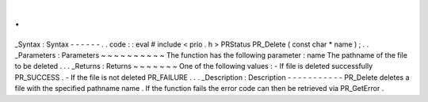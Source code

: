 .
.
_Syntax
:
Syntax
-
-
-
-
-
-
.
.
code
:
:
eval
#
include
<
prio
.
h
>
PRStatus
PR_Delete
(
const
char
*
name
)
;
.
.
_Parameters
:
Parameters
~
~
~
~
~
~
~
~
~
~
The
function
has
the
following
parameter
:
name
The
pathname
of
the
file
to
be
deleted
.
.
.
_Returns
:
Returns
~
~
~
~
~
~
~
One
of
the
following
values
:
-
If
file
is
deleted
successfully
PR_SUCCESS
.
-
If
the
file
is
not
deleted
PR_FAILURE
.
.
.
_Description
:
Description
-
-
-
-
-
-
-
-
-
-
-
PR_Delete
deletes
a
file
with
the
specified
pathname
name
.
If
the
function
fails
the
error
code
can
then
be
retrieved
via
PR_GetError
.
